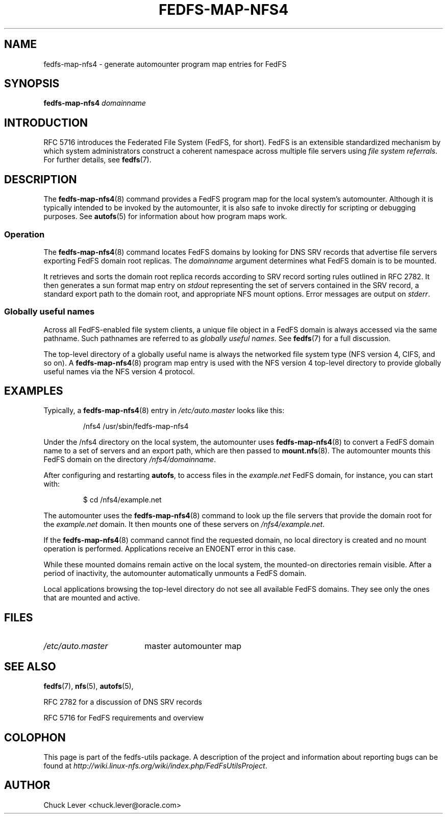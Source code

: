 .\"@(#)fedfs-map-nfs4.8"
.\"
.\" @file doc/man/fedfs-map-nfs4.8
.\" @brief man page for fedfs-map-nfs4 command
.\"

.\"
.\" Copyright 2011 Oracle.  All rights reserved.
.\"
.\" This file is part of fedfs-utils.
.\"
.\" fedfs-utils is free software; you can redistribute it and/or modify
.\" it under the terms of the GNU General Public License version 2.0 as
.\" published by the Free Software Foundation.
.\"
.\" fedfs-utils is distributed in the hope that it will be useful, but
.\" WITHOUT ANY WARRANTY; without even the implied warranty of
.\" MERCHANTABILITY or FITNESS FOR A PARTICULAR PURPOSE.  See the
.\" GNU General Public License version 2.0 for more details.
.\"
.\" You should have received a copy of the GNU General Public License
.\" version 2.0 along with fedfs-utils.  If not, see:
.\"
.\"	http://www.gnu.org/licenses/old-licenses/gpl-2.0.txt
.\"
.TH FEDFS-MAP-NFS4 8 "@publication-date@"
.SH NAME
fedfs-map-nfs4 \- generate automounter program map entries for FedFS
.SH SYNOPSIS
.B fedfs-map-nfs4
.I domainname
.SH INTRODUCTION
RFC 5716 introduces the Federated File System (FedFS, for short).
FedFS is an extensible standardized mechanism
by which system administrators construct
a coherent namespace across multiple file servers using
.IR "file system referrals" .
For further details, see
.BR fedfs (7).
.SH DESCRIPTION
The
.BR fedfs-map-nfs4 (8)
command provides a FedFS program map for the local system's automounter.
Although it is typically intended to be invoked by the automounter,
it is also safe to invoke directly for scripting or debugging purposes.
See
.BR autofs (5)
for information about how program maps work.
.SS Operation
The
.BR fedfs-map-nfs4 (8)
command locates FedFS domains by looking for DNS SRV records
that advertise file servers exporting FedFS domain root replicas.
The
.I domainname
argument determines what FedFS domain is to be mounted.
.P
It retrieves and sorts the domain root replica records
according to SRV record sorting rules outlined in RFC 2782.
It then generates a sun format map entry on
.I stdout
representing the set of servers contained in the SRV record,
a standard export path to the domain root,
and appropriate NFS mount options.
Error messages are output on
.IR stderr .
.SS Globally useful names
Across all FedFS-enabled file system clients,
a unique file object in a FedFS domain is always accessed
via the same pathname.
Such pathnames are referred to as
.IR "globally useful names" .
See
.BR fedfs (7)
for a full discussion.
.P
The top-level directory of a globally useful name is always
the networked file system type (NFS version 4, CIFS, and so on).
A
.BR fedfs-map-nfs4 (8)
program map entry is used with the NFS version 4 top-level directory
to provide globally useful names via the NFS version 4 protocol.
.SH EXAMPLES
Typically, a
.BR fedfs-map-nfs4 (8)
entry in
.I /etc/auto.master
looks like this:
.RS
.sp
/nfs4  /usr/sbin/fedfs-map-nfs4
.sp
.RE
Under the /nfs4 directory on the local system, the automounter uses
.BR fedfs-map-nfs4 (8)
to convert a FedFS domain name to a set of servers and an export path,
which are then passed to
.BR mount.nfs (8).
The automounter mounts this FedFS domain on the directory
.IR /nfs4/domainname .
.P
After configuring and restarting
.BR autofs ,
to access files in the
.I example.net
FedFS domain, for instance, you can start with:
.RS
.sp
$ cd /nfs4/example.net
.sp
.RE
The automounter uses the
.BR fedfs-map-nfs4 (8)
command to look up the file servers that provide the domain root for the
.I example.net
domain.  It then mounts one of these servers on
.IR /nfs4/example.net .
.P
If the
.BR fedfs-map-nfs4 (8)
command cannot find the requested domain, no local directory is created
and no mount operation is performed.  Applications receive an ENOENT
error in this case.
.P
While these mounted domains remain active on the local system,
the mounted-on directories remain visible.
After a period of inactivity, the automounter automatically unmounts
a FedFS domain.
.P
Local applications browsing the top-level directory
do not see all available FedFS domains.  They see only the ones that
are mounted and active.
.SH FILES
.TP 18n
.I /etc/auto.master
master automounter map
.SH "SEE ALSO"
.BR fedfs (7),
.BR nfs (5),
.BR autofs (5),
.sp
RFC 2782 for a discussion of DNS SRV records
.sp
RFC 5716 for FedFS requirements and overview
.SH COLOPHON
This page is part of the fedfs-utils package.
A description of the project and information about reporting bugs
can be found at
.IR http://wiki.linux-nfs.org/wiki/index.php/FedFsUtilsProject .
.SH "AUTHOR"
Chuck Lever <chuck.lever@oracle.com>
